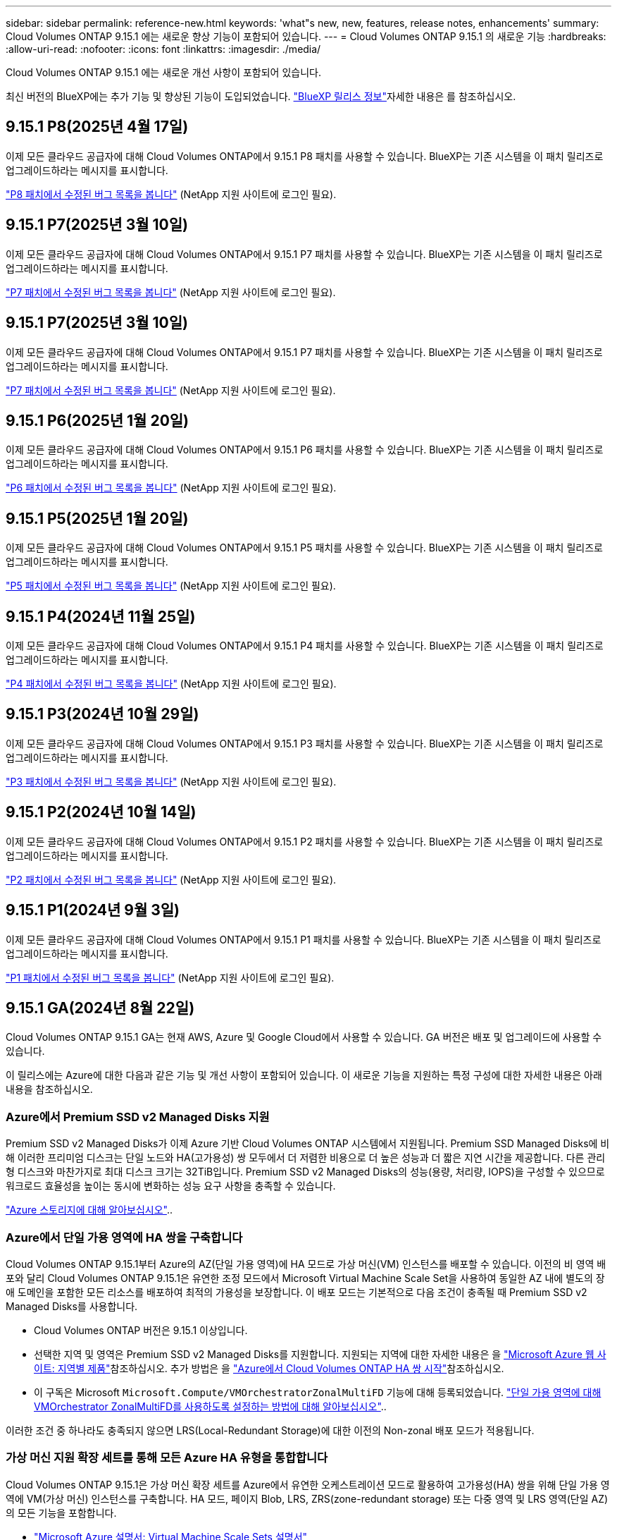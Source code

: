 ---
sidebar: sidebar 
permalink: reference-new.html 
keywords: 'what"s new, new, features, release notes, enhancements' 
summary: Cloud Volumes ONTAP 9.15.1 에는 새로운 향상 기능이 포함되어 있습니다. 
---
= Cloud Volumes ONTAP 9.15.1 의 새로운 기능
:hardbreaks:
:allow-uri-read: 
:nofooter: 
:icons: font
:linkattrs: 
:imagesdir: ./media/


[role="lead"]
Cloud Volumes ONTAP 9.15.1 에는 새로운 개선 사항이 포함되어 있습니다.

최신 버전의 BlueXP에는 추가 기능 및 향상된 기능이 도입되었습니다.  https://docs.netapp.com/us-en/bluexp-cloud-volumes-ontap/whats-new.html["BlueXP 릴리스 정보"^]자세한 내용은 를 참조하십시오.



== 9.15.1 P8(2025년 4월 17일)

이제 모든 클라우드 공급자에 대해 Cloud Volumes ONTAP에서 9.15.1 P8 패치를 사용할 수 있습니다. BlueXP는 기존 시스템을 이 패치 릴리즈로 업그레이드하라는 메시지를 표시합니다.

link:https://mysupport.netapp.com/site/products/all/details/cloud-volumes-ontap/downloads-tab/download/62632/9.15.1P8["P8 패치에서 수정된 버그 목록을 봅니다"^] (NetApp 지원 사이트에 로그인 필요).



== 9.15.1 P7(2025년 3월 10일)

이제 모든 클라우드 공급자에 대해 Cloud Volumes ONTAP에서 9.15.1 P7 패치를 사용할 수 있습니다. BlueXP는 기존 시스템을 이 패치 릴리즈로 업그레이드하라는 메시지를 표시합니다.

link:https://mysupport.netapp.com/site/products/all/details/cloud-volumes-ontap/downloads-tab/download/62632/9.15.1P7["P7 패치에서 수정된 버그 목록을 봅니다"^] (NetApp 지원 사이트에 로그인 필요).



== 9.15.1 P7(2025년 3월 10일)

이제 모든 클라우드 공급자에 대해 Cloud Volumes ONTAP에서 9.15.1 P7 패치를 사용할 수 있습니다. BlueXP는 기존 시스템을 이 패치 릴리즈로 업그레이드하라는 메시지를 표시합니다.

link:https://mysupport.netapp.com/site/products/all/details/cloud-volumes-ontap/downloads-tab/download/62632/9.15.1P7["P7 패치에서 수정된 버그 목록을 봅니다"^] (NetApp 지원 사이트에 로그인 필요).



== 9.15.1 P6(2025년 1월 20일)

이제 모든 클라우드 공급자에 대해 Cloud Volumes ONTAP에서 9.15.1 P6 패치를 사용할 수 있습니다. BlueXP는 기존 시스템을 이 패치 릴리즈로 업그레이드하라는 메시지를 표시합니다.

link:https://mysupport.netapp.com/site/products/all/details/cloud-volumes-ontap/downloads-tab/download/62632/9.15.1P6["P6 패치에서 수정된 버그 목록을 봅니다"^] (NetApp 지원 사이트에 로그인 필요).



== 9.15.1 P5(2025년 1월 20일)

이제 모든 클라우드 공급자에 대해 Cloud Volumes ONTAP에서 9.15.1 P5 패치를 사용할 수 있습니다. BlueXP는 기존 시스템을 이 패치 릴리즈로 업그레이드하라는 메시지를 표시합니다.

link:https://mysupport.netapp.com/site/products/all/details/cloud-volumes-ontap/downloads-tab/download/62632/9.15.1P5["P5 패치에서 수정된 버그 목록을 봅니다"^] (NetApp 지원 사이트에 로그인 필요).



== 9.15.1 P4(2024년 11월 25일)

이제 모든 클라우드 공급자에 대해 Cloud Volumes ONTAP에서 9.15.1 P4 패치를 사용할 수 있습니다. BlueXP는 기존 시스템을 이 패치 릴리즈로 업그레이드하라는 메시지를 표시합니다.

link:https://mysupport.netapp.com/site/products/all/details/cloud-volumes-ontap/downloads-tab/download/62632/9.15.1P4["P4 패치에서 수정된 버그 목록을 봅니다"^] (NetApp 지원 사이트에 로그인 필요).



== 9.15.1 P3(2024년 10월 29일)

이제 모든 클라우드 공급자에 대해 Cloud Volumes ONTAP에서 9.15.1 P3 패치를 사용할 수 있습니다. BlueXP는 기존 시스템을 이 패치 릴리즈로 업그레이드하라는 메시지를 표시합니다.

link:https://mysupport.netapp.com/site/products/all/details/cloud-volumes-ontap/downloads-tab/download/62632/9.15.1P3["P3 패치에서 수정된 버그 목록을 봅니다"^] (NetApp 지원 사이트에 로그인 필요).



== 9.15.1 P2(2024년 10월 14일)

이제 모든 클라우드 공급자에 대해 Cloud Volumes ONTAP에서 9.15.1 P2 패치를 사용할 수 있습니다. BlueXP는 기존 시스템을 이 패치 릴리즈로 업그레이드하라는 메시지를 표시합니다.

link:https://mysupport.netapp.com/site/products/all/details/cloud-volumes-ontap/downloads-tab/download/62632/9.15.1P2["P2 패치에서 수정된 버그 목록을 봅니다"^] (NetApp 지원 사이트에 로그인 필요).



== 9.15.1 P1(2024년 9월 3일)

이제 모든 클라우드 공급자에 대해 Cloud Volumes ONTAP에서 9.15.1 P1 패치를 사용할 수 있습니다. BlueXP는 기존 시스템을 이 패치 릴리즈로 업그레이드하라는 메시지를 표시합니다.

link:https://mysupport.netapp.com/site/products/all/details/cloud-volumes-ontap/downloads-tab/download/62632/9.15.1P1["P1 패치에서 수정된 버그 목록을 봅니다"^] (NetApp 지원 사이트에 로그인 필요).



== 9.15.1 GA(2024년 8월 22일)

Cloud Volumes ONTAP 9.15.1 GA는 현재 AWS, Azure 및 Google Cloud에서 사용할 수 있습니다. GA 버전은 배포 및 업그레이드에 사용할 수 있습니다.

이 릴리스에는 Azure에 대한 다음과 같은 기능 및 개선 사항이 포함되어 있습니다. 이 새로운 기능을 지원하는 특정 구성에 대한 자세한 내용은 아래 내용을 참조하십시오.



=== Azure에서 Premium SSD v2 Managed Disks 지원

Premium SSD v2 Managed Disks가 이제 Azure 기반 Cloud Volumes ONTAP 시스템에서 지원됩니다. Premium SSD Managed Disks에 비해 이러한 프리미엄 디스크는 단일 노드와 HA(고가용성) 쌍 모두에서 더 저렴한 비용으로 더 높은 성능과 더 짧은 지연 시간을 제공합니다. 다른 관리형 디스크와 마찬가지로 최대 디스크 크기는 32TiB입니다. Premium SSD v2 Managed Disks의 성능(용량, 처리량, IOPS)을 구성할 수 있으므로 워크로드 효율성을 높이는 동시에 변화하는 성능 요구 사항을 충족할 수 있습니다.

https://docs.netapp.com/us-en/bluexp-cloud-volumes-ontap/concept-storage.html#azure-storage["Azure 스토리지에 대해 알아보십시오"^]..



=== Azure에서 단일 가용 영역에 HA 쌍을 구축합니다

Cloud Volumes ONTAP 9.15.1부터 Azure의 AZ(단일 가용 영역)에 HA 모드로 가상 머신(VM) 인스턴스를 배포할 수 있습니다. 이전의 비 영역 배포와 달리 Cloud Volumes ONTAP 9.15.1은 유연한 조정 모드에서 Microsoft Virtual Machine Scale Set을 사용하여 동일한 AZ 내에 별도의 장애 도메인을 포함한 모든 리소스를 배포하여 최적의 가용성을 보장합니다. 이 배포 모드는 기본적으로 다음 조건이 충족될 때 Premium SSD v2 Managed Disks를 사용합니다.

* Cloud Volumes ONTAP 버전은 9.15.1 이상입니다.
* 선택한 지역 및 영역은 Premium SSD v2 Managed Disks를 지원합니다. 지원되는 지역에 대한 자세한 내용은 을  https://azure.microsoft.com/en-us/explore/global-infrastructure/products-by-region/["Microsoft Azure 웹 사이트: 지역별 제품"^]참조하십시오. 추가 방법은 을 https://docs.netapp.com/us-en/bluexp-cloud-volumes-ontap/task-deploying-otc-azure.html#launching-a-cloud-volumes-ontap-ha-pair-in-azure["Azure에서 Cloud Volumes ONTAP HA 쌍 시작"^]참조하십시오.
* 이 구독은 Microsoft `Microsoft.Compute/VMOrchestratorZonalMultiFD` 기능에 대해 등록되었습니다. https://docs.netapp.com/us-en/bluexp-cloud-volumes-ontap/task-saz-feature.html["단일 가용 영역에 대해 VMOrchestrator ZonalMultiFD를 사용하도록 설정하는 방법에 대해 알아보십시오"^]..


이러한 조건 중 하나라도 충족되지 않으면 LRS(Local-Redundant Storage)에 대한 이전의 Non-zonal 배포 모드가 적용됩니다.



=== 가상 머신 지원 확장 세트를 통해 모든 Azure HA 유형을 통합합니다

Cloud Volumes ONTAP 9.15.1은 가상 머신 확장 세트를 Azure에서 유연한 오케스트레이션 모드로 활용하여 고가용성(HA) 쌍을 위해 단일 가용 영역에 VM(가상 머신) 인스턴스를 구축합니다. HA 모드, 페이지 Blob, LRS, ZRS(zone-redundant storage) 또는 다중 영역 및 LRS 영역(단일 AZ)의 모든 기능을 포함합니다.

* https://learn.microsoft.com/en-us/azure/virtual-machine-scale-sets/["Microsoft Azure 설명서: Virtual Machine Scale Sets 설명서"^]
* https://docs.netapp.com/us-en/bluexp-cloud-volumes-ontap/concept-ha-azure.html["Azure의 고가용성 쌍에 대해 알아보십시오"^]..




=== FlexCache 후기입 지원

Cloud Volumes ONTAP 9.15.1부터 FlexCache Write-Back은 캐시에서 쓰는 대체 모드로 지원됩니다.

이 기능에 대한 자세한 내용은 ONTAP 설명서를 https://docs.netapp.com/us-en/ontap/flexcache-writeback/flexcache-write-back-overview.html["FlexCache 후기입 개요"^]참조하십시오.

BlueXP 에서 FlexCache 볼륨을 관리하는 방법에 대한 자세한 내용은 를 https://docs.netapp.com/us-en/bluexp-volume-caching/index.html["BlueXP  볼륨 캐싱 문서"^]참조하십시오.



== 노트 업그레이드

이 릴리스 업그레이드에 대한 자세한 내용은 이 노트를 참조하십시오.



=== 업그레이드 방법

Cloud Volumes ONTAP 업그레이드는 BlueXP에서 완료해야 합니다. System Manager 또는 CLI를 사용하여 Cloud Volumes ONTAP를 업그레이드해서는 안 됩니다. 이렇게 하면 시스템 안정성에 영향을 줄 수 있습니다.

link:http://docs.netapp.com/us-en/bluexp-cloud-volumes-ontap/task-updating-ontap-cloud.html["BlueXP에서 알림을 받을 때 업그레이드하는 방법에 대해 알아봅니다"^]..



=== 지원되는 업그레이드 경로입니다

9.15.0 및 9.14.1 릴리스에서 Cloud Volumes ONTAP 9.15.1로 업그레이드할 수 있습니다. BlueXP에서 해당 Cloud Volumes ONTAP 시스템을 이 릴리즈로 업그레이드하라는 메시지가 표시됩니다.



=== 알아 보십시오

* 단일 노드 시스템을 업그레이드하면 시스템이 최대 25분 동안 오프라인 상태로 전환되고 이 동안 I/O가 중단됩니다.
* HA 2노드 업그레이드는 무중단으로 I/O를 업그레이드할 수 있으며 이 무중단 업그레이드 프로세스 중에 각 노드가 동시 업그레이드되어 클라이언트에 I/O를 계속 제공합니다.




=== C4, M4 및 R4 인스턴스는 더 이상 지원되지 않습니다

AWS에서 C4, M4 및 R4 EC2 인스턴스 유형은 더 이상 Cloud Volumes ONTAP에서 지원되지 않습니다. C4, M4 또는 R4 인스턴스 유형에서 실행 중인 기존 시스템이 있는 경우 C5, M5 또는 R5 인스턴스 제품군의 인스턴스 유형으로 변경해야 합니다. 인스턴스 유형을 변경하기 전에는 이 릴리즈로 업그레이드할 수 없습니다.

link:https://docs.netapp.com/us-en/bluexp-cloud-volumes-ontap/task-change-ec2-instance.html["Cloud Volumes ONTAP의 EC2 인스턴스 유형을 변경하는 방법에 대해 알아보십시오"^]..

link:https://mysupport.netapp.com/info/communications/ECMLP2880231.html["NetApp 지원"^]이러한 인스턴스 유형에 대한 공급 중지 및 지원에 대한 자세한 내용은 을 참조하십시오.
